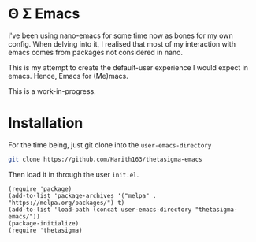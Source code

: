 * Θ Σ Emacs
I've been using nano-emacs for some time now as bones for my own config. When delving into it, I realised that most of my interaction with emacs comes from packages not considered in nano.

This is my attempt to create the default-user experience I would expect in emacs. Hence, Emacs for (Me)macs.

This is a work-in-progress.

* Installation

For the time being, just git clone into the =user-emacs-directory=
#+begin_src sh
  git clone https://github.com/Harith163/thetasigma-emacs
#+end_src 

Then load it in through the user =init.el=.

#+begin_src elisp
  (require 'package)
  (add-to-list 'package-archives '("melpa" . "https://melpa.org/packages/") t)
  (add-to-list 'load-path (concat user-emacs-directory "thetasigma-emacs/"))
  (package-initialize)
  (require 'thetasigma)
#+end_src
